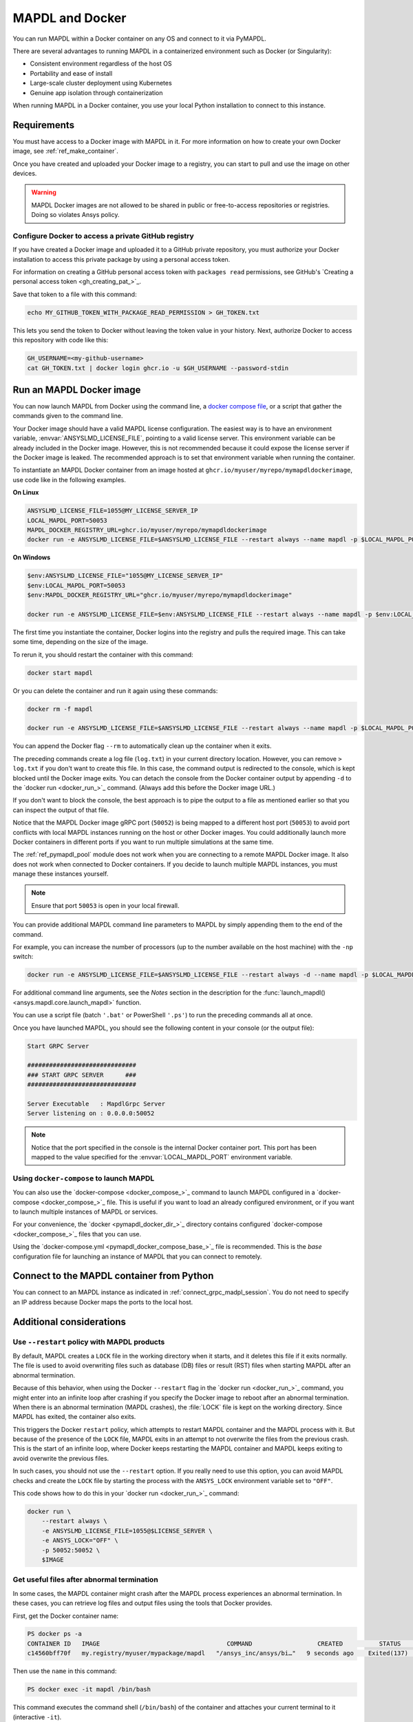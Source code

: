 .. _pymapdl_docker:

****************
MAPDL and Docker
****************

You can run MAPDL within a Docker container on any OS and
connect to it via PyMAPDL.

There are several advantages to running MAPDL
in a containerized environment such as Docker (or Singularity):

- Consistent environment regardless of the host OS
- Portability and ease of install
- Large-scale cluster deployment using Kubernetes
- Genuine app isolation through containerization

When running MAPDL in a Docker container, you use your local Python installation to
connect to this instance.

.. graphviz::
   :caption: Communication between PyMAPDL and MAPDL on docker.

   digraph "sphinx-ext-graphviz" {
     node [];
     subgraph cluster_frontend {
       label=< <B>Host</B> >;
       Python;
     subgraph cluster_backend {
       label=< <B>Docker</B> >;
       labelloc="b";
       MAPDL;
       }
     }
     Python -> MAPDL
     MAPDL -> Python
    }


Requirements
============

You must have access to a Docker image with MAPDL in it.
For more information on how to create your own Docker image,
see :ref:`ref_make_container`.

Once you have created and uploaded your Docker image to a registry,
you can start to pull and use the image on other devices.

.. warning::

   MAPDL Docker images are not allowed to be shared in
   public or free-to-access repositories or registries.
   Doing so violates Ansys policy.



Configure Docker to access a private GitHub registry
----------------------------------------------------

If you have created a Docker image and uploaded it to a GitHub
private repository, you must authorize your Docker installation
to access this private package by using a personal access
token.

For information on creating a GitHub personal access token with
``packages read`` permissions, see GitHub's `Creating a personal access token <gh_creating_pat_>`_.

Save that token to a file with this command:

.. code::

   echo MY_GITHUB_TOKEN_WITH_PACKAGE_READ_PERMISSION > GH_TOKEN.txt


This lets you send the token to Docker without leaving the token value
in your history. Next, authorize Docker to access this repository
with code like this:

.. code::

    GH_USERNAME=<my-github-username>
    cat GH_TOKEN.txt | docker login ghcr.io -u $GH_USERNAME --password-stdin


.. _run_an_mapdl_image:

Run an MAPDL Docker image
=========================

You can now launch MAPDL from Docker using the command line, a
`docker compose file <run_an_mapdl_image_using_docker_compose_>`_,
or a script that gather the commands given to the command line.

Your Docker image should have a valid MAPDL license configuration.
The easiest way is to have an environment variable, :envvar:`ANSYSLMD_LICENSE_FILE`,
pointing to a valid license server. This environment variable can be already
included in the Docker image. However, this is not recommended because it could
expose the license server if the Docker image is leaked.
The recommended approach is to set that environment variable when running the
container. 

To instantiate an MAPDL Docker container from an image hosted at ``ghcr.io/myuser/myrepo/mymapdldockerimage``,
use code like in the following examples.

**On Linux**

.. code:: bash

  ANSYSLMD_LICENSE_FILE=1055@MY_LICENSE_SERVER_IP
  LOCAL_MAPDL_PORT=50053
  MAPDL_DOCKER_REGISTRY_URL=ghcr.io/myuser/myrepo/mymapdldockerimage
  docker run -e ANSYSLMD_LICENSE_FILE=$ANSYSLMD_LICENSE_FILE --restart always --name mapdl -p $LOCAL_MAPDL_PORT:50052 $MAPDL_DOCKER_REGISTRY_URL -smp > log.txt

**On Windows**

.. code:: pwsh-session

    $env:ANSYSLMD_LICENSE_FILE="1055@MY_LICENSE_SERVER_IP"
    $env:LOCAL_MAPDL_PORT=50053
    $env:MAPDL_DOCKER_REGISTRY_URL="ghcr.io/myuser/myrepo/mymapdldockerimage"

    docker run -e ANSYSLMD_LICENSE_FILE=$env:ANSYSLMD_LICENSE_FILE --restart always --name mapdl -p $env:LOCAL_MAPDL_PORT`:50052   $env:MAPDL_DOCKER_REGISTRY_URL -smp


The first time you instantiate the container, Docker logins into the registry and
pulls the required image. This can take some time, depending on the size of the image.

To rerun it, you should restart the container with this command:

.. code:: bash

   docker start mapdl

Or you can delete the container and run it again using these commands:

.. code:: bash

    docker rm -f mapdl

    docker run -e ANSYSLMD_LICENSE_FILE=$ANSYSLMD_LICENSE_FILE --restart always --name mapdl -p $LOCAL_MAPDL_PORT:50052   $MAPDL_DOCKER_REGISTRY_URL -smp > log.txt


You can append the Docker flag ``--rm`` to automatically clean up the container
when it exits.

The preceding commands create a log file (``log.txt``) in your current directory location.
However, you can remove ``> log.txt`` if you don't want to create this file. In this case,
the command output is redirected to the console, which is kept blocked until the Docker
image exits. You can detach the console from the Docker container output by appending
``-d`` to the `docker run <docker_run_>`_ command. (Always add this before the Docker
image URL.)

If you don't want to block the console, the best approach is to pipe the output to a file
as mentioned earlier so that you can inspect the output of that file.

Notice that the MAPDL Docker image gRPC port (``50052``) is being mapped to a
different host port (``50053``) to avoid port conflicts with local
MAPDL instances running on the host or other Docker images.
You could additionally launch more Docker containers in different ports if
you want to run multiple simulations at the same time.

The :ref:`ref_pymapdl_pool` module does not
work when you are connecting to a remote MAPDL Docker image.
It also does not work when connected to Docker containers. 
If you decide to launch multiple MAPDL instances, you must manage these
instances yourself.

.. note:: Ensure that port ``50053`` is open in your local firewall.

You can provide additional MAPDL command line parameters to MAPDL by simply
appending them to the end of the command.

For example, you can increase the number of processors (up to the
number available on the host machine) with the ``-np`` switch:

.. code:: bash

  docker run -e ANSYSLMD_LICENSE_FILE=$ANSYSLMD_LICENSE_FILE --restart always -d --name mapdl -p $LOCAL_MAPDL_PORT:50052 $MAPDL_DOCKER_REGISTRY_URL -smp -np 8 > log.txt


For additional command line arguments, see the *Notes* section in the
description for the :func:`launch_mapdl() <ansys.mapdl.core.launch_mapdl>`
function.

You can use a script file (batch ``'.bat'`` or PowerShell ``'.ps'``)
to run the preceding commands all at once.

Once you have launched MAPDL, you should see the following content
in your console (or the output file):

.. code::

    Start GRPC Server

    ##############################
    ### START GRPC SERVER      ###
    ##############################

    Server Executable   : MapdlGrpc Server
    Server listening on : 0.0.0.0:50052


.. note:: 
  
   Notice that the port specified in the console is the internal Docker container port.
   This port has been mapped to the value specified for the :envvar:`LOCAL_MAPDL_PORT`
   environment variable.


.. _run_an_mapdl_image_using_docker_compose:

Using ``docker-compose`` to launch MAPDL
----------------------------------------

You can also use the `docker-compose <docker_compose_>`_ command to launch MAPDL configured in
a `docker-compose <docker_compose_>`_ file.
This is useful if you want to load an already configured environment, or
if you want to launch multiple instances of MAPDL or services.

For your convenience, the `docker <pymapdl_docker_dir_>`_ directory 
contains configured `docker-compose <docker_compose_>`_ files that you can
use.

Using the `docker-compose.yml <pymapdl_docker_compose_base_>`_ file is recommended.
This is the *base* configuration file for launching an instance of MAPDL that you can connect
to remotely.


.. _pymapdl_connect_to_MAPDL_container:

Connect to the MAPDL container from Python
==========================================

You can connect to an MAPDL instance as indicated in :ref:`connect_grpc_madpl_session`.
You do not need to specify an IP address because Docker maps the ports to the local host.


Additional considerations
=========================

Use ``--restart`` policy with MAPDL products
--------------------------------------------

By default, MAPDL creates a ``LOCK`` file in the working directory when it starts,
and it deletes this file if it exits normally. The file is used to avoid overwriting files
such as database (DB) files or result (RST) files when starting MAPDL after an
abnormal termination.

Because of this behavior, when using the Docker ``--restart`` flag in the `docker run <docker_run_>`_ 
command, you might enter into an infinite loop after crashing if you specify the Docker image to
reboot after an abnormal termination.
When there is an abnormal termination (MAPDL crashes), the :file:`LOCK` file is kept on the
working directory. Since MAPDL has exited, the container also exits.

This triggers the Docker ``restart`` policy, which attempts to restart MAPDL container and
the MAPDL process with it.
But because of the presence of the ``LOCK`` file, MAPDL exits in an attempt to not overwrite
the files from the previous crash. 
This is the start of an infinite loop, where Docker keeps restarting the MAPDL container and
MAPDL keeps exiting to avoid overwrite the previous files.

In such cases, you should not use the ``--restart`` option. If you really need to use
this option, you can avoid MAPDL checks and create the ``LOCK`` file by starting
the process with the ``ANSYS_LOCK`` environment variable set to ``"OFF"``. 

This code shows how to do this in your `docker run <docker_run_>`_ command:

.. code:: bash

  docker run \
      --restart always \
      -e ANSYSLMD_LICENSE_FILE=1055@$LICENSE_SERVER \
      -e ANSYS_LOCK="OFF" \
      -p 50052:50052 \
      $IMAGE


Get useful files after abnormal termination
-------------------------------------------

In some cases, the MAPDL container might crash after the MAPDL process experiences an
abnormal termination. In these cases, you can retrieve log files and output files using the
tools that Docker provides.

First, get the Docker container name:

.. code:: pwsh-session

  PS docker ps -a
  CONTAINER ID   IMAGE                                   COMMAND                  CREATED          STATUS          PORTS                      NAMES
  c14560bff70f   my.registry/myuser/mypackage/mapdl   "/ansys_inc/ansys/bi…"   9 seconds ago    Exited(137)    0.0.0.0:50053->50052/tcp   mapdl


Then use the ``name`` in this command:

.. code:: pwsh-session

  PS docker exec -it mapdl /bin/bash

This command executes the command shell (``/bin/bash``) of the container and attaches your current terminal to it (interactive ``-it``).

.. code:: pwsh-session

  PS C:\Users\user> docker exec -it mapdl /bin/bash
  [root@c14560bff70f /]#

Now you can enter commands inside the Docker container and navigate inside it.

.. code:: pwsh-session

  PS C:\Users\user> docker exec -it mapdl /bin/bash
  [root@c14560bff70f /]# ls
  anaconda-post.log  cleanup-ansys-c14560bff70f-709.sh  file0.err   file1.err  file1.page  file2.out   file3.log   home   media  proc  sbin  tmp
  ansys_inc          dev                                file0.log   file1.log  file2.err   file2.page  file3.out   lib    mnt    root  srv   usr
  bin                etc                                file0.page  file1.out  file2.log   file3.err   file3.page  lib64  opt    run   sys   var

You can then take note of the files you want to retrieve. For example, you would likely want to retrieve the error and output files (``file*.err`` and ``file*.out``).

Exit the container terminal using the ``exit`` command:

.. code:: pwsh-session

  [root@c14560bff70f /]# exit
  exit
  (base) PS C:\Users\user>

You can then copy the noted files using the `docker cp <docker_cp_>`_ command:

.. code:: pwsh-session

  docker cp mapdl:/file0.err .

This command copies the files in the current directory. You can specify a different destination using
the second argument.

If you want to retrieve multiple files, the most efficient approach is to get back inside the Docker container:

.. code:: pwsh-session

  PS C:\Users\user> docker exec -it mapdl /bin/bash
  [root@c14560bff70f /]#

Create a folder where you are going to copy all the desired files:

.. code:: pwsh-session

  [root@c14560bff70f /]# mkdir -p /mapdl_logs
  [root@c14560bff70f /]# cp -f /file*.out /mapdl_logs
  [root@c14560bff70f /]# cp -f /file*.err /mapdl_logs
  [root@c14560bff70f /]# ls mapdl_logs/
  file0.err  file1.err  file1.out  file2.err  file2.out  file3.err  file3.out

Then copy the entire folder content at once:

.. code:: pwsh-session

  docker cp mapdl:/mapdl_logs/. .

